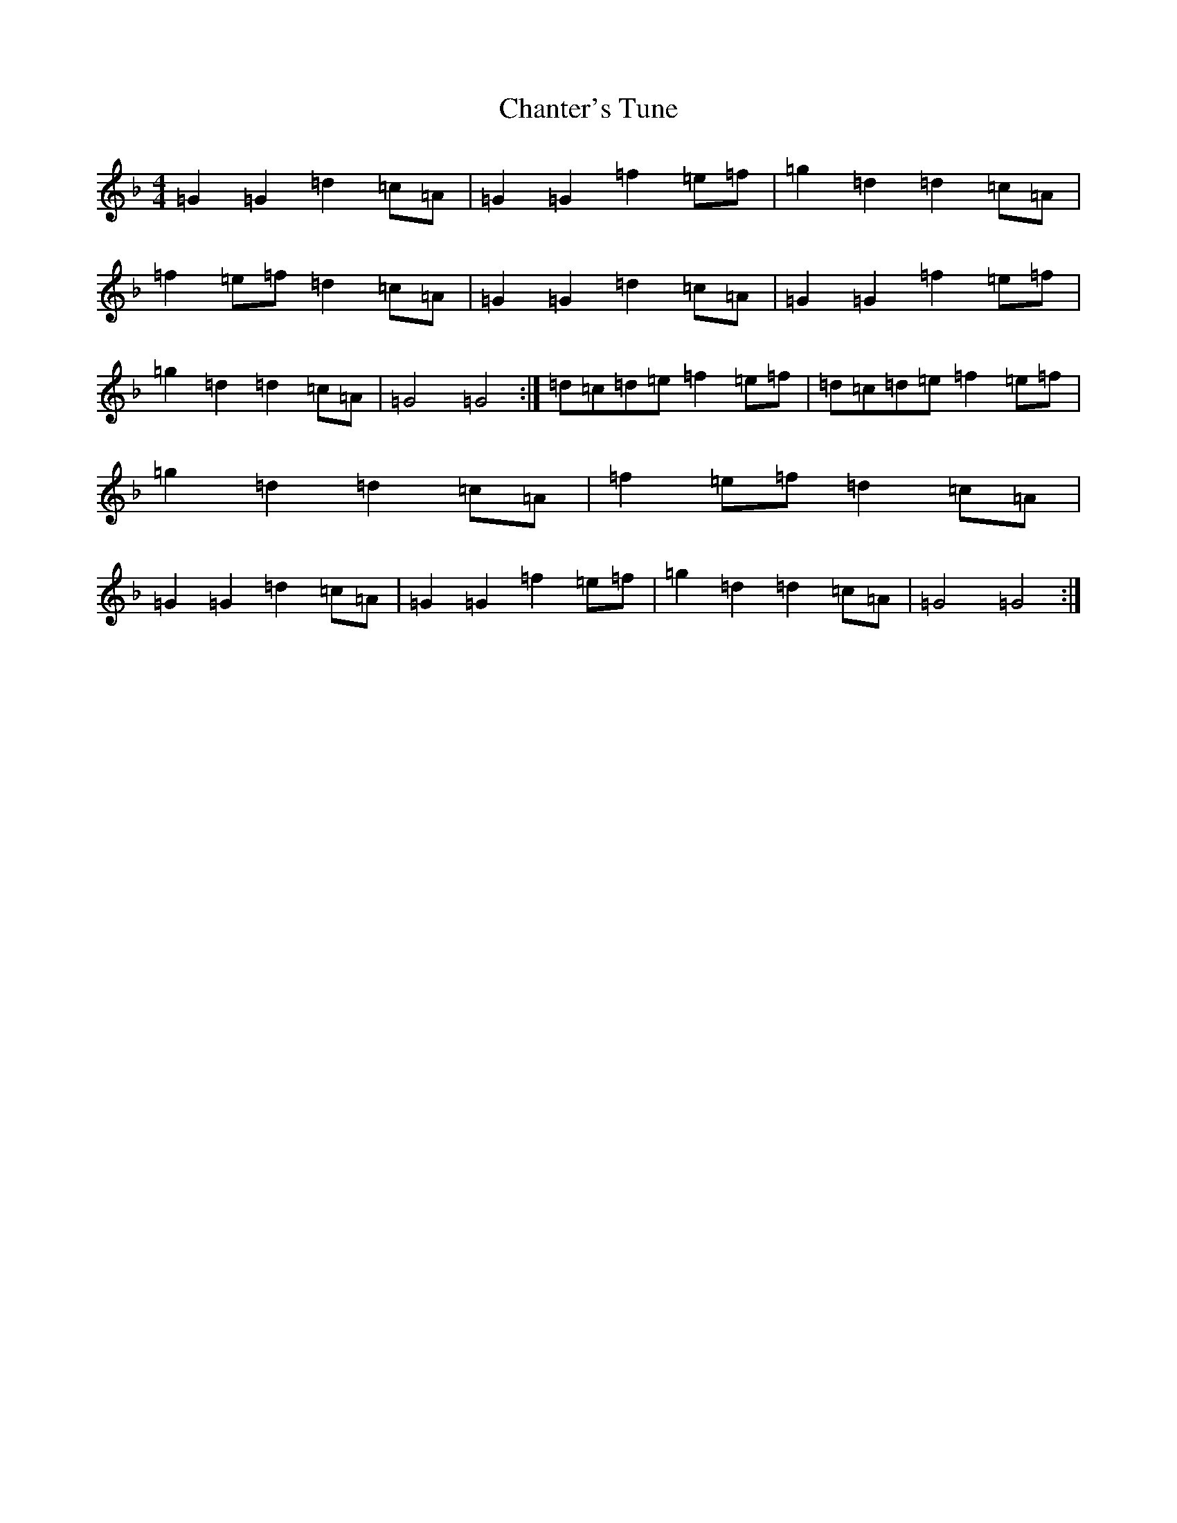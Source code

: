X: 3487
T: Chanter's Tune
S: https://thesession.org/tunes/2082#setting2082
Z: D Mixolydian
R: march
M: 4/4
L: 1/8
K: C Mixolydian
=G2=G2=d2=c=A|=G2=G2=f2=e=f|=g2=d2=d2=c=A|=f2=e=f=d2=c=A|=G2=G2=d2=c=A|=G2=G2=f2=e=f|=g2=d2=d2=c=A|=G4=G4:|=d=c=d=e=f2=e=f|=d=c=d=e=f2=e=f|=g2=d2=d2=c=A|=f2=e=f=d2=c=A|=G2=G2=d2=c=A|=G2=G2=f2=e=f|=g2=d2=d2=c=A|=G4=G4:|